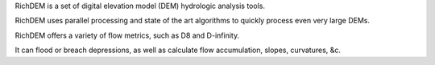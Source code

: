 RichDEM is a set of digital elevation model (DEM) hydrologic analysis tools.

RichDEM uses parallel processing and state of the art algorithms to quickly process even very large DEMs.

RichDEM offers a variety of flow metrics, such as D8 and D-infinity.

It can flood or breach depressions, as well as calculate flow accumulation, slopes, curvatures, &c.

